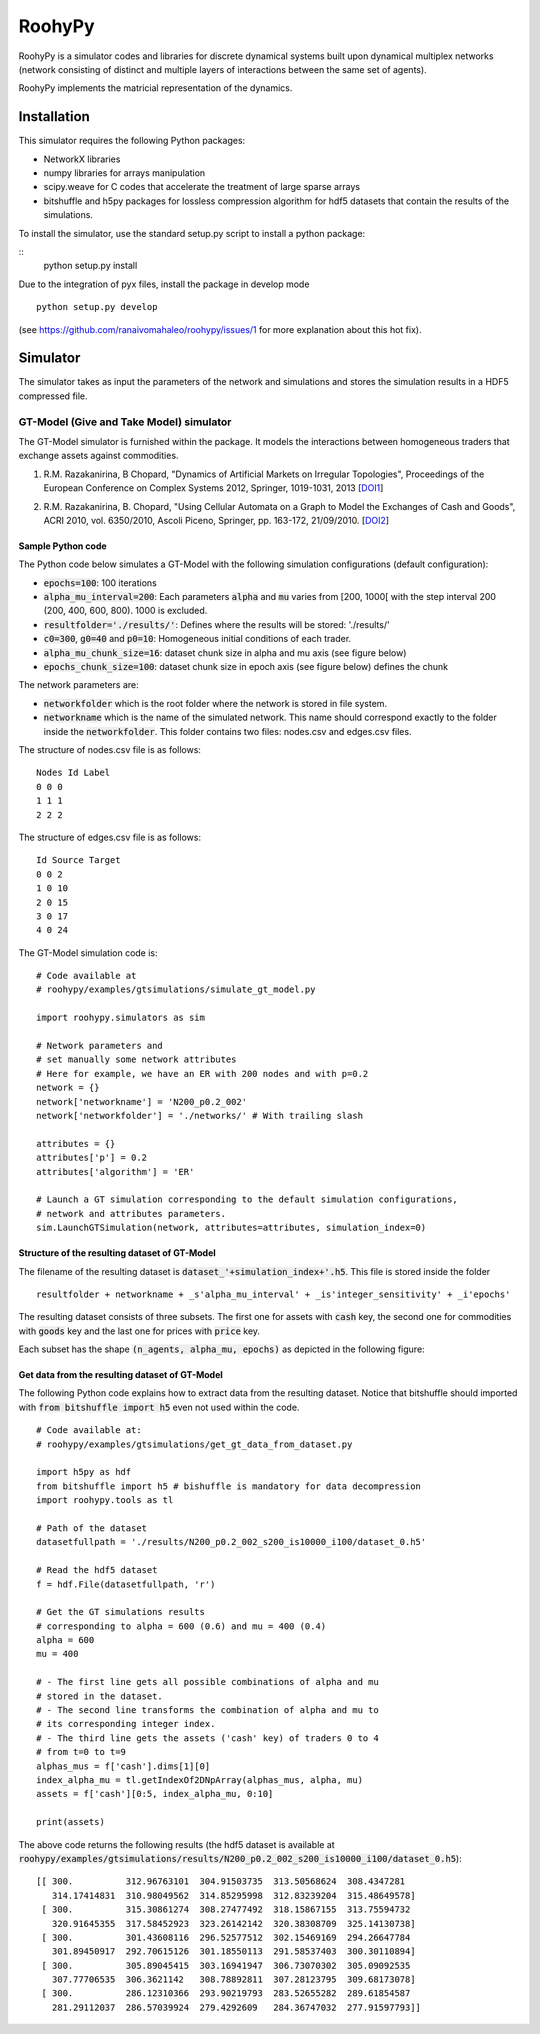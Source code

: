 

RoohyPy
=======

RoohyPy is a simulator codes and libraries for discrete dynamical systems
built upon dynamical multiplex networks (network consisting of distinct
and multiple layers of interactions between the same set of agents).

RoohyPy implements the matricial representation of the dynamics.

Installation
------------

This simulator requires the following Python packages:

* NetworkX libraries

* numpy libraries for arrays manipulation

* scipy.weave for C codes that accelerate the treatment of 
  large sparse arrays

* bitshuffle and h5py packages for lossless compression algorithm 
  for hdf5 datasets that contain the results of the simulations.

To install the simulator, use the standard setup.py script to install 
a python package:

::
    python setup.py install

Due to the integration of pyx files, install the package in develop mode
::
    python setup.py develop
(see https://github.com/ranaivomahaleo/roohypy/issues/1 for more explanation about this hot fix).

Simulator
---------

The simulator takes as input the parameters of the network and simulations
and stores the simulation results in a HDF5 compressed file.

GT-Model (Give and Take Model) simulator
``````````````````
The GT-Model simulator is furnished within the package.
It models the interactions between homogeneous traders that exchange assets
against commodities.

1. R.M. Razakanirina, B Chopard, "Dynamics of Artificial Markets on Irregular Topologies", Proceedings of the European Conference on Complex Systems 2012, Springer, 1019-1031, 2013 [DOI1_]

.. _DOI1: http://dx.doi.org/10.1007/978-3-319-00395-5_123

2. R.M. Razakanirina, B. Chopard, "Using Cellular Automata on a Graph to Model the Exchanges of Cash and Goods", ACRI 2010, vol. 6350/2010, Ascoli Piceno, Springer, pp. 163-172, 21/09/2010. [DOI2_]

.. _DOI2: http://dx.doi.org/10.1007/978-3-642-15979-4_18

Sample Python code
:::::::::::
The Python code below simulates a GT-Model with the following 
simulation configurations (default configuration):

* :code:`epochs=100`: 100 iterations
* :code:`alpha_mu_interval=200`: Each parameters :code:`alpha` 
  and :code:`mu` varies
  from [200, 1000[ with the step interval 200 (200, 400, 600, 800).
  1000 is excluded.
* :code:`resultfolder='./results/'`: Defines where the results will be stored: './results/'
* :code:`c0=300`, :code:`g0=40` and :code:`p0=10`: Homogeneous
  initial conditions of each trader.
* :code:`alpha_mu_chunk_size=16`: dataset chunk size in alpha and mu axis
  (see figure below) 
* :code:`epochs_chunk_size=100`: dataset chunk size in epoch axis 
  (see figure below) defines the chunk

  
The network parameters are:

* :code:`networkfolder` which is the root folder where the network is stored
  in file system.
* :code:`networkname` which is the name of the simulated network.
  This name should correspond exactly to the folder inside
  the :code:`networkfolder`.
  This folder contains two files: nodes.csv and edges.csv files.
  
The structure of nodes.csv file is as follows:
  
::
  
    Nodes Id Label
    0 0 0
    1 1 1
    2 2 2
  
The structure of edges.csv file is as follows:
  
::
  
    Id Source Target
    0 0 2
    1 0 10
    2 0 15
    3 0 17
    4 0 24

The GT-Model simulation code is:

::

    # Code available at
    # roohypy/examples/gtsimulations/simulate_gt_model.py
    
    import roohypy.simulators as sim

    # Network parameters and
    # set manually some network attributes
    # Here for example, we have an ER with 200 nodes and with p=0.2
    network = {}
    network['networkname'] = 'N200_p0.2_002'
    network['networkfolder'] = './networks/' # With trailing slash

    attributes = {}
    attributes['p'] = 0.2
    attributes['algorithm'] = 'ER'

    # Launch a GT simulation corresponding to the default simulation configurations, 
    # network and attributes parameters.
    sim.LaunchGTSimulation(network, attributes=attributes, simulation_index=0)  


Structure of the resulting dataset of GT-Model
:::::::::::::::::::::::::::::::::::

The filename of the resulting dataset is :code:`dataset_'+simulation_index+'.h5`.
This file is stored inside the folder 

::

    resultfolder + networkname + _s'alpha_mu_interval' + _is'integer_sensitivity' + _i'epochs'

The resulting dataset consists of three subsets.
The first one for assets with :code:`cash` key,
the second one for commodities with :code:`goods` key
and the last one for prices with :code:`price` key.

Each subset has the shape :code:`(n_agents, alpha_mu, epochs)` as
depicted in the following figure:

.. image:: docs/images/gtdataset.png

Get data from the resulting dataset of GT-Model
:::::::::::::::::::::::::::::::::::

The following Python code explains how to extract data from 
the resulting dataset.
Notice that bitshuffle should imported with :code:`from bitshuffle import h5`
even not used within the code.

::

    # Code available at: 
    # roohypy/examples/gtsimulations/get_gt_data_from_dataset.py
    
    import h5py as hdf
    from bitshuffle import h5 # bishuffle is mandatory for data decompression
    import roohypy.tools as tl

    # Path of the dataset
    datasetfullpath = './results/N200_p0.2_002_s200_is10000_i100/dataset_0.h5'

    # Read the hdf5 dataset
    f = hdf.File(datasetfullpath, 'r')

    # Get the GT simulations results 
    # corresponding to alpha = 600 (0.6) and mu = 400 (0.4)
    alpha = 600
    mu = 400

    # - The first line gets all possible combinations of alpha and mu
    # stored in the dataset.
    # - The second line transforms the combination of alpha and mu to
    # its corresponding integer index.
    # - The third line gets the assets ('cash' key) of traders 0 to 4
    # from t=0 to t=9
    alphas_mus = f['cash'].dims[1][0]
    index_alpha_mu = tl.getIndexOf2DNpArray(alphas_mus, alpha, mu)
    assets = f['cash'][0:5, index_alpha_mu, 0:10]

    print(assets)


The above code returns the following results
(the hdf5 dataset is available at
:code:`roohypy/examples/gtsimulations/results/N200_p0.2_002_s200_is10000_i100/dataset_0.h5`):

::

    [[ 300.          312.96763101  304.91503735  313.50568624  308.4347281
       314.17414831  310.98049562  314.85295998  312.83239204  315.48649578]
     [ 300.          315.30861274  308.27477492  318.15867155  313.75594732
       320.91645355  317.58452923  323.26142142  320.38308709  325.14130738]
     [ 300.          301.43608116  296.52577512  302.15469169  294.26647784
       301.89450917  292.70615126  301.18550113  291.58537403  300.30110894]
     [ 300.          305.89045415  303.16941947  306.73070302  305.09092535
       307.77706535  306.3621142   308.78892811  307.28123795  309.68173078]
     [ 300.          286.12310366  293.90219793  283.52655282  289.61854587
       281.29112037  286.57039924  279.4292609   284.36747032  277.91597793]]

